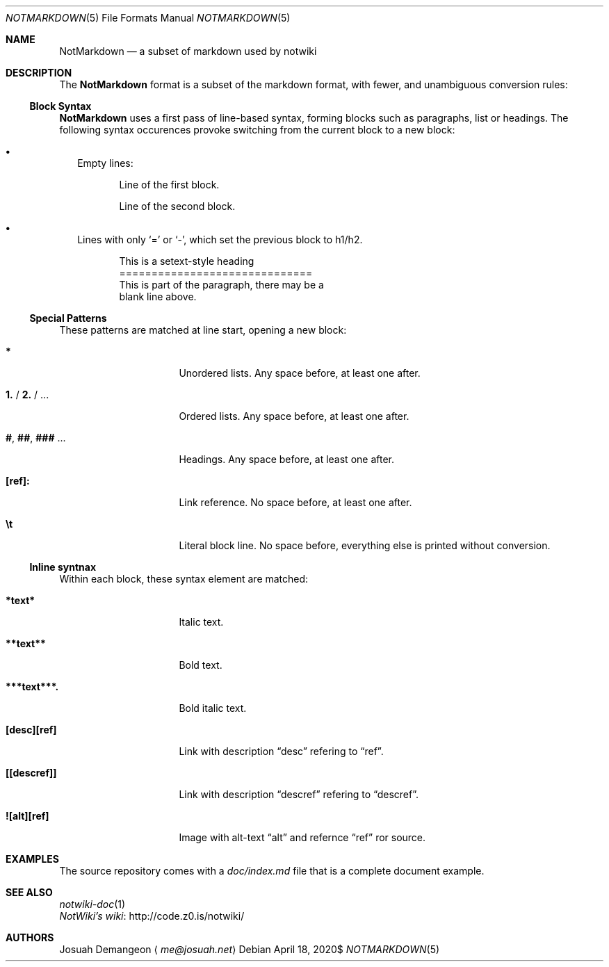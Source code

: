 .Dd $Mdocdate: April 18 2020$
.Dt NOTMARKDOWN 5
.Os
.
.
.Sh NAME
.
.Nm NotMarkdown
.Nd a subset of markdown used by notwiki
.
.
.Sh DESCRIPTION
.
The
.Nm
format is a subset of the markdown format, with fewer, and unambiguous 
conversion rules:
.
.
.Ss Block Syntax
.
.Nm
uses a first pass of line-based syntax, forming blocks such as paragraphs, list 
or headings.
The following syntax occurences provoke switching from the current block to a
new block:
.
.Bl -bullet -width 0n
.
.It
Empty lines:
.Bd -literal -offset 6n
Line of the first block.

Line of the second block.
.Ed
.
.It
Lines with only
.Sq =
or
.Sq - ,
which set the previous block to h1/h2.
.Bd -literal -offset 6n
This is a setext-style heading
==============================
This is part of the paragraph, there may be a
blank line above.
.Ed
.
.El
.
.Ss Special Patterns
.
These patterns are matched at line start, opening a new block:
.
.Bl -tag -width 14n
.
.It Ic *
Unordered lists.
Any space before, at least one after.
.
.It Ic 1. No / Ic 2. No / ...
Ordered lists.
Any space before, at least one after.
.
.It Ic # , Ic ## , Ic ### No ...
Headings.
Any space before, at least one after.
.
.It Ic [ref]:
Link reference. 
No space before, at least one after.
.
.It Ic \et
Literal block line.
No space before, everything else is printed without conversion.
.
.El
.
.
.Ss Inline syntnax
.
Within each block, these syntax element are matched:
.
.Bl -tag -width 14n
.
.It Ic *text*
Italic text.
.
.It Ic **text**
Bold text.
.
.It Ic ***text***.
Bold italic text.
.
.It Ic [desc][ref]
Link with description
.Dq desc
refering to
.Dq ref .
.
.It Ic [[descref]]
Link with description
.Dq descref
refering to
.Dq descref .
.
.It Ic ![alt][ref]
Image with alt-text
.Dq alt
and refernce
.Dq ref
ror source.
.
.
.Sh EXAMPLES
.
The source repository comes with a
.Pa doc/index.md
file that is a complete document example.
.
.
.Sh SEE ALSO
.
.Bl -ohang -compact
.
.It
.Xr notwiki-doc 1
.
.It
.Lk http://code.z0.is/notwiki/ "NotWiki's wiki"
.
.El
.
.
.Sh AUTHORS
.
.An Josuah Demangeon
.Aq Mt me@josuah.net
